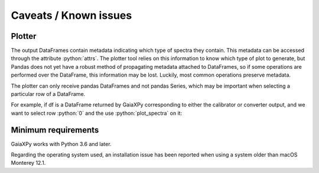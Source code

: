 Caveats / Known issues
======================

Plotter
-------

The output DataFrames contain metadata indicating which type of spectra they contain. This metadata
can be accessed through the attribute :python:`attrs`. The plotter tool relies on this information
to know which type of plot to generate, but Pandas does not yet have a robust method of propagating
metadata attached to DataFrames, so if some operations are performed over the DataFrame, this information
may be lost. Luckily, most common operations preserve metadata.

The plotter can only receive pandas DataFrames and not pandas Series, which may be important when
selecting a particular row of a DataFrame.

For example, if df is a DataFrame returned by GaiaXPy corresponding to either the calibrator or converter output,
and we want to select row :python:`0` and the use :python:`plot_spectra` on it:

.. role:: python(code)
   :language: python

 .. code-block:: python

    df.iloc[0] # Will return a Pandas Series, not accepted by plot_spectra
    df.iloc[[0]] # Will return a Pandas DataFrame, accepted by plot_spectra    

Minimum requirements
--------------------

GaiaXPy works with Python 3.6 and later.

Regarding the operating system used, an installation issue has been reported when using a system older than macOS Monterey 12.1.
